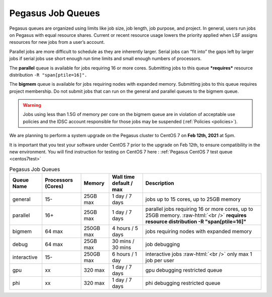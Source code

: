 .. _p-queues:

Pegasus Job Queues
==================

Pegasus queues are organized using limits like job size, job length, job
purpose, and project. In general, users run jobs on Pegasus with equal
resource shares. Current or recent resource usage lowers the priority
applied when LSF assigns resources for new jobs from a user’s account.

Parallel jobs are more difficult to schedule as they are inherently
larger. Serial jobs can “fit into” the gaps left by larger jobs if
serial jobs use short enough run time limits and small enough numbers of
processors.

The **parallel** queue is available for jobs requiring 16 or more cores.
Submitting jobs to this queue ***requires*** resource distribution
``-R "span[ptile=16]".``

The **bigmem** queue is available for jobs requiring nodes with expanded
memory. Submitting jobs to this queue requires project membership. Do
not submit jobs that can run on the general and parallel queues to the
bigmem queue. 

.. warning:: Jobs using less than 1.5G of memory per core on the bigmem queue are in violation of acceptable use policies and the IDSC account responsible for those jobs may be suspended (:ref:`Policies <policies>`).

We are planning to perform a system upgrade on the Pegasus cluster to CentOS 7 on **Feb 12th, 2021** at 5pm.

It is important that you test your software under CentOS 7 prior to the upgrade on Feb 12th, to ensure compatibility in the new environment. You will find instruction for testing on CentOS 7 here : :ref:`Pegasus CentOS 7 test queue <centos7test>`

.. role:: raw-html(raw)
    :format: html

.. list-table:: Pegasus Job Queues  
   :header-rows: 1
   
   * - Queue Name
     - Processors (Cores)  
     - Memory
     - Wall time default \/ max 
     - Description 
   * - general 
     - 15- 
     - 25GB max 
     - 1 day \/ 7 days 
     - jobs up to 15 cores, up to 25GB memory 
   * - parallel 
     - 16+ 
     - 25GB max 
     - 1 day \/ 7 days 
     - parallel jobs requiring 16 or more cores, up to 25GB memory. :raw-html:`<br />` **requires resource distribution -R "span[ptile=16]"**
   * - bigmem 
     - 64 max 
     - 250GB max 
     - 4 hours \/ 5 days 
     - jobs requiring nodes with expanded memory 
   * - debug 
     - 64 max 
     - 25GB max 
     - 30 mins \/ 30 mins 
     - job debugging 
   * - interactive 
     - 15- 
     - 250GB max 
     - 6 hours \/ 1 day 
     - interactive jobs :raw-html:`<br />` only max 1 job per user
   * - gpu 
     - xx
     - 320 max 
     - 1 day \/ 7 days 
     - gpu debugging restricted queue 
   * - phi 
     - xx
     - 320 max 
     - 1 day \/ 7 days 
     - phi debugging restricted queue 


